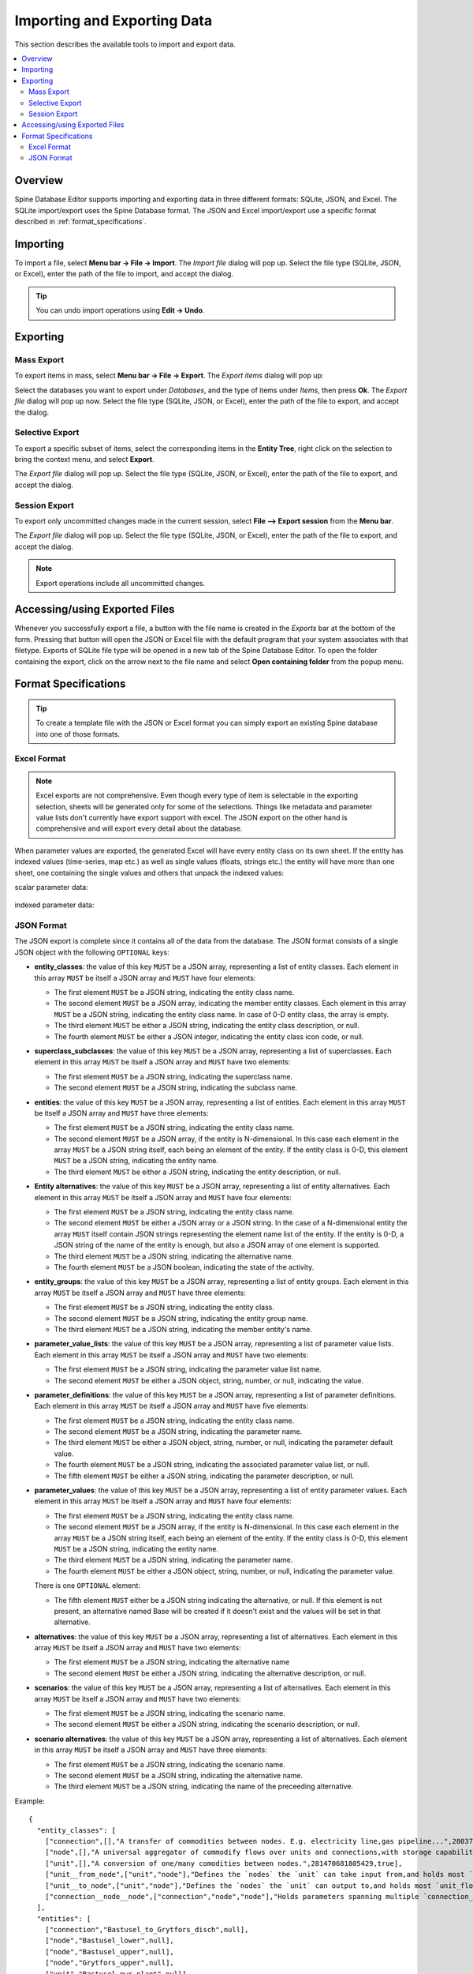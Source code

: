 
Importing and Exporting Data
----------------------------

This section describes the available tools to import and export data.

.. contents::
   :local:

Overview
========

Spine Database Editor supports importing and exporting data in three different formats: SQLite, JSON, and Excel.
The SQLite import/export uses the Spine Database format. The JSON and Excel import/export use a specific format
described in :ref:`format_specifications`.

Importing
=========

To import a file, select **Menu bar -> File -> Import**.
The *Import file* dialog will pop up.
Select the file type (SQLite, JSON, or Excel), enter the path of the file to import, and accept the dialog.

.. tip:: You can undo import operations using **Edit -> Undo**.

Exporting
=========

Mass Export
~~~~~~~~~~~

To export items in mass, select **Menu bar -> File -> Export**.
The *Export items* dialog will pop up:

.. image:: img/mass_export_items_dialog.png
   :align: center

Select the databases you want to export under *Databases*, and the type of items under *Items*,
then press **Ok**.
The *Export file* dialog will pop up now.
Select the file type (SQLite, JSON, or Excel), enter the path of the file to export, and accept the dialog.


Selective Export
~~~~~~~~~~~~~~~~

To export a specific subset of items, select the corresponding items in the **Entity Tree**,
right click on the selection to bring the context menu, and select **Export**.

The *Export file* dialog will pop up.
Select the file type (SQLite, JSON, or Excel), enter the path of the file to export, and accept the dialog.


Session Export
~~~~~~~~~~~~~~

To export only uncommitted changes made in the current session, select **File --> Export session** from
the **Menu bar**.

The *Export file* dialog will pop up.
Select the file type (SQLite, JSON, or Excel), enter the path of the file to export, and accept the dialog.

.. note:: Export operations include all uncommitted changes.


Accessing/using Exported Files
==============================

Whenever you successfully export a file, 
a button with the file name is created in the *Exports* bar at the bottom of the form.
Pressing that button will open the JSON or Excel file with the default program that your
system associates with that filetype. Exports of SQLite file type will be opened in a new tab
of the Spine Database Editor. To open the folder containing the export, click on the arrow next
to the file name and select **Open containing folder** from the popup menu.

  .. image:: img/export_bar.png
     :align: center

.. _format_specifications:

Format Specifications
=====================

.. tip:: To create a template file with the JSON or Excel format you can simply export an existing Spine database
   into one of those formats.

Excel Format
~~~~~~~~~~~~
.. note:: Excel exports are not comprehensive. Even though every type of item is selectable in
          the exporting selection, sheets will be generated only for some of the selections.
          Things like metadata and parameter value lists don't currently have export support with excel.
          The JSON export on the other hand is comprehensive and will export every detail about the
          database.

When parameter values are exported, the generated Excel will have every entity class on its own sheet.
If the entity has indexed values (time-series, map etc.) as well as single values (floats, strings etc.)
the entity will have more than one sheet, one containing the single values and others that unpack the
indexed values:

scalar parameter data:

  .. image:: img/excel_entity_sheet.png
     :align: center

indexed parameter data:

   .. image:: img/excel_entity_sheet_timeseries.png
      :align: center


JSON Format
~~~~~~~~~~~

The JSON export is complete since it contains all of the data from the database.
The JSON format consists of a single JSON object with the following ``OPTIONAL`` keys:

- **entity_classes**: the value of this key ``MUST`` be a JSON array,
  representing a list of entity classes.
  Each element in this array ``MUST`` be itself a JSON array and ``MUST`` have four elements:

  - The first element ``MUST`` be a JSON string, indicating the entity class name.
  - The second element ``MUST`` be a JSON array, indicating the member entity classes. Each element in
    this array ``MUST`` be a JSON string, indicating the entity class name. In case of 0-D entity class,
    the array is empty.
  - The third element ``MUST`` be either a JSON string, indicating the entity class description, or null.
  - The fourth element ``MUST`` be either a JSON integer, indicating the entity class icon code, or null.

- **superclass_subclasses**: the value of this key ``MUST`` be a JSON array,
  representing a list of superclasses.
  Each element in this array ``MUST`` be itself a JSON array and ``MUST`` have two elements:

  - The first element ``MUST`` be a JSON string, indicating the superclass name.
  - The second element ``MUST`` be a JSON string, indicating the subclass name.

- **entities**: the value of this key ``MUST`` be a JSON array,
  representing a list of entities.
  Each element in this array ``MUST`` be itself a JSON array and ``MUST`` have three elements:

  - The first element ``MUST`` be a JSON string, indicating the entity class name.
  - The second element ``MUST`` be a JSON array, if the entity is N-dimensional. In this case each element in
    the array ``MUST`` be a JSON string itself, each being an element of the entity. If the entity class is 0-D,
    this element ``MUST`` be a JSON string, indicating the entity name.
  - The third element ``MUST`` be either a JSON string, indicating the entity description, or null.

- **Entity alternatives**: the value of this key ``MUST`` be a JSON array,
  representing a list of entity alternatives.
  Each element in this array ``MUST`` be itself a JSON array and ``MUST`` have four elements:

  - The first element ``MUST`` be a JSON string, indicating the entity class name.
  - The second element ``MUST`` be either a JSON array or a JSON string. In the case of a N-dimensional entity
    the array ``MUST`` itself contain JSON strings representing the element name list of the entity.
    If the entity is 0-D, a JSON string of the name of the entity is enough, but also a JSON array of one element
    is supported.
  - The third element ``MUST`` be a JSON string, indicating the alternative name.
  - The fourth element ``MUST`` be a JSON boolean, indicating the state of the activity.

- **entity_groups**: the value of this key ``MUST`` be a JSON array,
  representing a list of entity groups.
  Each element in this array ``MUST`` be itself a JSON array and ``MUST`` have three elements:

  - The first element ``MUST`` be a JSON string, indicating the entity class.
  - The second element ``MUST`` be a JSON string, indicating the entity group name.
  - The third element ``MUST`` be a JSON string, indicating the member entity's name.

- **parameter_value_lists**: the value of this key ``MUST`` be a JSON array,
  representing a list of parameter value lists.
  Each element in this array ``MUST`` be itself a JSON array and ``MUST`` have two elements:

  - The first element ``MUST`` be a JSON string, indicating the parameter value list name.
  - The second element ``MUST`` be either a JSON object, string, number, or null,
    indicating the value.

- **parameter_definitions**: the value of this key ``MUST`` be a JSON array,
  representing a list of parameter definitions.
  Each element in this array ``MUST`` be itself a JSON array and ``MUST`` have five elements:

  - The first element ``MUST`` be a JSON string, indicating the entity class name.
  - The second element ``MUST`` be a JSON string, indicating the parameter name.
  - The third element ``MUST`` be either a JSON object, string, number, or null,
    indicating the parameter default value.
  - The fourth element ``MUST`` be a JSON string, indicating the associated parameter value list, or null.
  - The fifth element ``MUST`` be either a JSON string, indicating the parameter description, or null.

- **parameter_values**: the value of this key ``MUST`` be a JSON array,
  representing a list of entity parameter values.
  Each element in this array ``MUST`` be itself a JSON array and ``MUST`` have four elements:

  - The first element ``MUST`` be a JSON string, indicating the entity class name.
  - The second element ``MUST`` be a JSON array, if the entity is N-dimensional. In this case each element in
    the array ``MUST`` be a JSON string itself, each being an element of the entity. If the entity class is 0-D,
    this element ``MUST`` be a JSON string, indicating the entity name.
  - The third element ``MUST`` be a JSON string, indicating the parameter name.
  - The fourth element ``MUST`` be either a JSON object, string, number, or null,
    indicating the parameter value.

  There is one ``OPTIONAL`` element:

  - The fifth element ``MUST`` either be a JSON string indicating the alternative, or null. If this element
    is not present, an alternative named Base will be created if it doesn't exist and the values will be set
    in that alternative.

- **alternatives**: the value of this key ``MUST`` be a JSON array,
  representing a list of alternatives.
  Each element in this array ``MUST`` be itself a JSON array and ``MUST`` have two elements:

  - The first element ``MUST`` be a JSON string, indicating the alternative name
  - The second element ``MUST`` be either a JSON string, indicating the alternative description, or null.

- **scenarios**: the value of this key ``MUST`` be a JSON array,
  representing a list of alternatives.
  Each element in this array ``MUST`` be itself a JSON array and ``MUST`` have two elements:

  - The first element ``MUST`` be a JSON string, indicating the scenario name.
  - The second element ``MUST`` be either a JSON string, indicating the scenario description, or null.

- **scenario alternatives**: the value of this key ``MUST`` be a JSON array,
  representing a list of alternatives.
  Each element in this array ``MUST`` be itself a JSON array and ``MUST`` have three elements:

  - The first element ``MUST`` be a JSON string, indicating the scenario name.
  - The second element ``MUST`` be a JSON string, indicating the alternative name.
  - The third element ``MUST`` be a JSON string, indicating the name of the preceeding alternative.



Example::

   {
     "entity_classes": [
       ["connection",[],"A transfer of commodities between nodes. E.g. electricity line,gas pipeline...",280378317271233,true],
       ["node",[],"A universal aggregator of commodify flows over units and connections,with storage capabilities.",280740554077951,true],
       ["unit",[],"A conversion of one/many comodities between nodes.",281470681805429,true],
       ["unit__from_node",["unit","node"],"Defines the `nodes` the `unit` can take input from,and holds most `unit_flow` variable specific parameters.",281470681805657,true],
       ["unit__to_node",["unit","node"],"Defines the `nodes` the `unit` can output to,and holds most `unit_flow` variable specific parameters.",281470681805658,true],
       ["connection__node__node",["connection","node","node"],"Holds parameters spanning multiple `connection_flow` variables to and from multiple `nodes`.",null,true]
     ],
     "entities": [
       ["connection","Bastusel_to_Grytfors_disch",null],
       ["node","Bastusel_lower",null],
       ["node","Bastusel_upper",null],
       ["node","Grytfors_upper",null],
       ["unit","Bastusel_pwr_plant",null],
       ["unit__from_node",["Bastusel_pwr_plant","Bastusel_upper"],null],
       ["unit__to_node",["Bastusel_pwr_plant","Bastusel_lower"],null],
       ["connection__node__node",["Bastusel_to_Grytfors_disch","Grytfors_upper","Bastusel_lower"],null]
     ],
     "parameter_value_lists": [
       ["balance_type_list","balance_type_group"],
       ["balance_type_list","balance_type_node"],
       ["balance_type_list","balance_type_none"]
     ],
     "parameter_definitions": [
       ["connection","connection_availability_factor",1,null,"Availability of the `connection`,acting as a multiplier on its `connection_capacity`. Typically between 0-1."],
       ["connection__node__node","connection_flow_delay",{"type": "duration","data": "0h"},null,"Delays the `connection_flows` associated with the latter `node` in respect to the `connection_flows` associated with the first `node`."],
       ["node","balance_type","balance_type_node","balance_type_list","A selector for how the `:nodal_balance` constraint should be handled."],
       ["node","demand",0,null,"Demand for the `commodity` of a `node`. Energy gains can be represented using negative `demand`."],
       ["node","fix_node_state",null,null,"Fixes the corresponding `node_state` variable to the provided value. Can be used for e.g. fixing boundary conditions."],
       ["node","has_state",null,null,"A boolean flag for whether a `node` has a `node_state` variable."],
       ["unit__from_node","unit_capacity",null,null,"Maximum `unit_flow` capacity of a single 'sub_unit' of the `unit`."],
       ["unit__to_node","unit_capacity",null,null,"Maximum `unit_flow` capacity of a single 'sub_unit' of the `unit`."]
     ],
     "parameter_values": [
       ["connection__node__node",["Bastusel_to_Grytfors_disch","Grytfors_upper","Bastusel_lower"],"connection_flow_delay",{"type": "duration","data": "1h"},"Base"],
       ["node","Bastusel_upper","demand",-0.2579768519,"Base"],
       ["node","Bastusel_upper","fix_node_state",{"type": "time_series","data": {"2019-01-01T00:00:00": 5581.44,"2019-01-01T01:00:00": -1,"2019-01-07T23:00:00": 5417.28}},"Base"],
       ["node","Bastusel_upper","has_state",null,"Base"],
       ["unit__from_node",["Bastusel_pwr_plant","Bastusel_upper"],"unit_capacity",170,"Base"]
     ],
     "alternatives": [
       ["Base","Base alternative"]
     ]
   }

